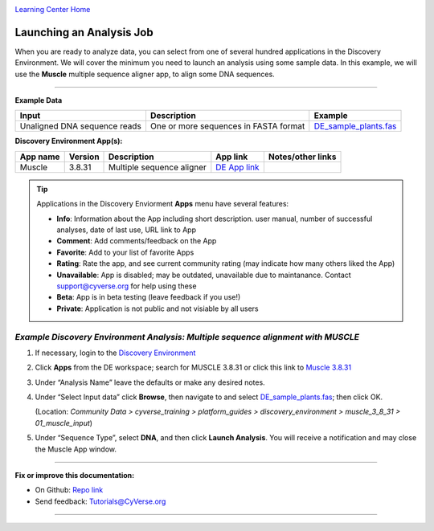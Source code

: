 |CyVerse logo|_

|Home_Icon|_
`Learning Center Home <http://learning.cyverse.org/>`_


Launching an Analysis Job
-------------------------

When you are ready to analyze data, you can select from one of several hundred
applications in the Discovery Environment. We will cover the minimum you need to
launch an analysis using some sample data. In this example, we will use the **Muscle**
multiple sequence aligner app, to align some DNA sequences.

----

..
	#### Comment: short text description goes here ####

**Example Data**

.. list-table::
    :header-rows: 1

    * - Input
      - Description
      - Example
    * - Unaligned DNA sequence reads
      - One or more sequences in FASTA format
      - `DE_sample_plants.fas <http://datacommons.cyverse.org/browse/iplant/home/shared/cyverse_training/platform_guides/discovery_environment/muscle_3_8_31/01_muscle_input/DE_sample_plants.fas>`_

**Discovery Environment App(s):**

.. list-table::
    :header-rows: 1

    * - App name
      - Version
      - Description
      - App link
      - Notes/other links
    * - Muscle
      - 3.8.31
      - Multiple sequence aligner
      -	`DE App link <https://de.cyverse.org/de/?type=apps&app-id=9b41c9e4-5031-4a49-b1cb-c471335df16e&system-id=de>`_
      -

.. Tip::
    Applications in the Discovery Enviorment **Apps** menu have several features:
    |de_app_icon|

    - |info| **Info**: Information about the App including short description.
      user manual, number of successful analyses, date of last use, URL link to
      App
    - |comment| **Comment**: Add comments/feedback on the App
    - |favorite| **Favorite**: Add to your list of favorite Apps
    - |rating| **Rating**: Rate the app, and see current community rating (may
      indicate how many others liked the App)
    - |unavailable| **Unavailable**: App is disabled; may be outdated, unavailable
      due to maintanance. Contact support@cyverse.org for help using these
    - |beta| **Beta**: App is in beta testing (leave feedback if you use!)
    - |private| **Private**: Application is not public and not visiable by all users

*Example Discovery Environment Analysis: Multiple sequence alignment with MUSCLE*
~~~~~~~~~~~~~~~~~~~~~~~~~~~~~~~~~~~~~~~~~~~~~~~~~~~~~~~~~~~~~~~~~~~~~~~~~~~~~~~~~~~~
1. If necessary, login to the `Discovery Environment <https://de.cyverse.org/de/>`_

2. Click |apps_icon| **Apps** from the DE workspace; search for MUSCLE 3.8.31 or
   click this link to `Muscle 3.8.31 <https://de.cyverse.org/de/?type=apps&app-id=9b41c9e4-5031-4a49-b1cb-c471335df16e&system-id=de>`_

3. Under “Analysis Name” leave the defaults or make any desired notes.
   |muscle_app_window|
4. Under “Select Input data” click **Browse**, then navigate to and select
   `DE_sample_plants.fas <https://de.cyverse.org/de/?type=data&folder=/iplant/home/shared/cyverse_training/platform_guides/discovery_environment/muscle_3_8_31/01_muscle_input>`_; then click OK.

   (Location: *Community Data > cyverse_training > platform_guides > discovery_environment > muscle_3_8_31 > 01_muscle_input*)

5. Under “Sequence Type”, select **DNA**, and then click **Launch Analysis**. You will receive a notification and may close the Muscle App window.

----

**Fix or improve this documentation:**

- On Github: `Repo link <https://github.com/CyVerse-learning-materials/discovery_environment_guide>`_
- Send feedback: `Tutorials@CyVerse.org <Tutorials@CyVerse.org>`_

----

.. |CyVerse logo| image:: ./img/cyverse_rgb.png
    :width: 500
    :height: 100
.. _CyVerse logo: http://learning.cyverse.org/
.. |Home_Icon| image:: ./img/homeicon.png
    :width: 15
    :height: 15
.. _Home_Icon: http://learning.cyverse.org/
.. |info| image:: ./img/de/info.png
    :width: 15
    :height: 15
.. |comment| image:: ./img/de/comment.png
      :width: 15
      :height: 15
.. |favorite| image:: ./img/de/favorite.png
      :width: 15
      :height: 15
.. |rating| image:: ./img/de/rating.png
      :width: 70
      :height: 15
.. |Unavailable| image:: ./img/de/unavailable.png
      :width: 15
      :height: 15
.. |beta| image:: ./img/de/beta.png
      :width: 15
      :height: 15
.. |private| image:: ./img/de/private.png
      :width: 15
      :height: 15
.. |de_app_icon| image:: ./img/de/de_app_icon.png
      :width: 250
      :height: 100
.. |apps_icon| image:: ./img/de/apps_icon.png
    :width: 30
    :height: 30
.. |muscle_app_window| image:: ./img/de/muscle_app_window.png
    :width: 425
    :height: 250
